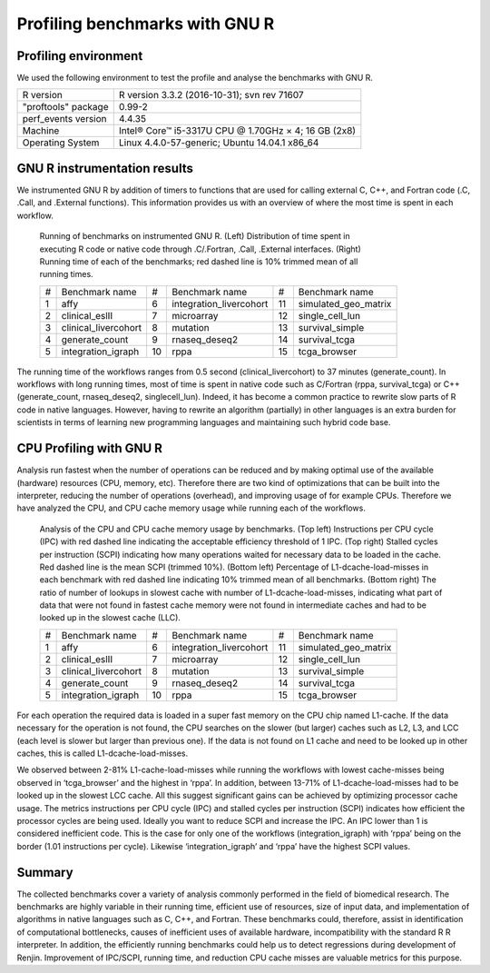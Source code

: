 Profiling benchmarks with GNU R
===============================


Profiling environment
---------------------

We used the following environment to test the profile and analyse the benchmarks with GNU R.

+-----------------------+------------------------------------------------------+
| R version	        | R version 3.3.2 (2016-10-31); svn rev 71607          |
+-----------------------+------------------------------------------------------+
| "proftools" package	| 0.99-2                                               |
+-----------------------+------------------------------------------------------+
| perf_events version	| 4.4.35                                               |
+-----------------------+------------------------------------------------------+
| Machine	        | Intel® Core™ i5-3317U CPU @ 1.70GHz × 4; 16 GB (2x8) |
+-----------------------+------------------------------------------------------+
| Operating System	| Linux 4.4.0-57-generic; Ubuntu 14.04.1 x86_64        |
+-----------------------+------------------------------------------------------+



GNU R instrumentation results
-----------------------------

We instrumented GNU R by addition of timers to functions that are used for calling external
C, C++, and Fortran code (.C, .Call, and .External functions). This information provides us
with an overview of where the most time is spent in each workflow.

.. figure:: ../docs/_static/results_instrumentation.pdf
   :scale: 100 %
   :alt: Results instrumentation GNU R
   :figwidth: 75 %

   Running of benchmarks on instrumented GNU R. (Left) Distribution of time spent in 
   executing R code or native code through  .C/.Fortran, .Call, 
   .External interfaces. (Right) Running time of each of the benchmarks; red dashed
   line is 10% trimmed mean of all running times.

   +---+-------------------------+----+-------------------------+----+-------------------------+
   | # | Benchmark name          | #  | Benchmark name          | #  | Benchmark name          |
   +---+-------------------------+----+-------------------------+----+-------------------------+
   | 1 | affy                    | 6  | integration_livercohort | 11 | simulated_geo_matrix    | 
   +---+-------------------------+----+-------------------------+----+-------------------------+
   | 2 | clinical_eslII          | 7  | microarray              | 12 | single_cell_lun         | 
   +---+-------------------------+----+-------------------------+----+-------------------------+
   | 3 | clinical_livercohort    | 8  | mutation                | 13 | survival_simple         | 
   +---+-------------------------+----+-------------------------+----+-------------------------+
   | 4 | generate_count          | 9  | rnaseq_deseq2           | 14 | survival_tcga           |
   +---+-------------------------+----+-------------------------+----+-------------------------+
   | 5 | integration_igraph      | 10 | rppa                    | 15 | tcga_browser            | 
   +---+-------------------------+----+-------------------------+----+-------------------------+

The running time of the workflows ranges from 0.5 second (clinical_livercohort) to 37 minutes
(generate_count). In workflows with long running times, most of time is spent in native code such as C/Fortran
(rppa, survival_tcga) or C++ (generate_count, rnaseq_deseq2, singlecell_lun). Indeed, it has become a common
practice to rewrite slow parts of R code in native languages. However, having to rewrite an algorithm (partially)
in other languages is an extra burden for scientists in terms of learning new programming languages and maintaining 
such hybrid code base.

CPU Profiling with GNU R
------------------------

Analysis run fastest when the number of operations can be reduced and by making optimal use of the available (hardware) 
resources (CPU, memory, etc). Therefore there are two kind of optimizations that can be built into the interpreter, 
reducing the number of operations (overhead), and improving usage of for example CPUs. Therefore we have analyzed the 
CPU, and CPU cache memory usage while running each of the workflows. 

.. figure:: ../docs/_static/results_cpu_performance.pdf
   :scale: 80 %
   :alt: Results instrumentation GNU R

   Analysis of the CPU and CPU cache memory usage by benchmarks. (Top left) Instructions per CPU cycle (IPC) with 
   red dashed line indicating the acceptable efficiency threshold of 1 IPC. (Top right) Stalled cycles per instruction (SCPI)
   indicating how many operations waited for necessary data to be loaded in the cache. Red dashed line is the mean SCPI (trimmed 
   10%). (Bottom left) Percentage of L1-dcache-load-misses in each benchmark with red dashed line indicating 10% trimmed mean of
   all benchmarks. (Bottom right) The ratio of number of lookups in slowest cache with number of L1-dcache-load-misses, indicating
   what part of data that were not found in fastest cache memory were not found in intermediate caches and had to be looked up in 
   the slowest cache (LLC).

   +---+-------------------------+----+-------------------------+----+-------------------------+
   | # | Benchmark name          | #  | Benchmark name          | #  | Benchmark name          |
   +---+-------------------------+----+-------------------------+----+-------------------------+
   | 1 | affy                    | 6  | integration_livercohort | 11 | simulated_geo_matrix    | 
   +---+-------------------------+----+-------------------------+----+-------------------------+
   | 2 | clinical_eslII          | 7  | microarray              | 12 | single_cell_lun         | 
   +---+-------------------------+----+-------------------------+----+-------------------------+
   | 3 | clinical_livercohort    | 8  | mutation                | 13 | survival_simple         | 
   +---+-------------------------+----+-------------------------+----+-------------------------+
   | 4 | generate_count          | 9  | rnaseq_deseq2           | 14 | survival_tcga           |
   +---+-------------------------+----+-------------------------+----+-------------------------+
   | 5 | integration_igraph      | 10 | rppa                    | 15 | tcga_browser            | 
   +---+-------------------------+----+-------------------------+----+-------------------------+


For each operation the required data is loaded in a super fast memory on the CPU chip named L1-cache. If the data 
necessary for the operation is not found, the CPU searches on the slower (but larger) caches such as L2, L3, and LCC 
(each level is slower but larger than previous one). If the data is not found on L1 cache and need to be looked up 
in other caches, this is called L1-dcache-load-misses.

We observed between 2-81% L1-cache-load-misses while running the workflows with lowest cache-misses being observed 
in ‘tcga_browser’ and the highest in ‘rppa’. In addition, between 13-71% of L1-dcache-load-misses had to be looked 
up in the slowest LCC cache. All this suggest 
significant gains can be achieved by optimizing processor cache usage. The metrics instructions per CPU cycle (IPC) 
and stalled cycles per instruction (SCPI) indicates how efficient the processor cycles are being used. Ideally you 
want to reduce SCPI and increase the IPC. An IPC lower than 1 is considered inefficient code. This is the case for 
only one of the workflows (integration_igraph) with ‘rppa’ being on the border (1.01 instructions per cycle). Likewise 
‘integration_igraph’ and ‘rppa’ have the highest SCPI values.


Summary
----------
The collected benchmarks cover a variety of analysis commonly performed in the field of biomedical research. The 
benchmarks are highly variable in their running time, efficient use of resources, size of input data, and implementation 
of algorithms in native languages such as C, C++, and Fortran. These benchmarks could, therefore, assist in identification 
of computational bottlenecks, causes of inefficient uses of available hardware, incompatibility with the standard R 
R interpreter. In addition, the efficiently running benchmarks could help us to detect regressions during development 
of Renjin. Improvement of IPC/SCPI, running time, and reduction CPU cache misses are valuable metrics for this purpose.
